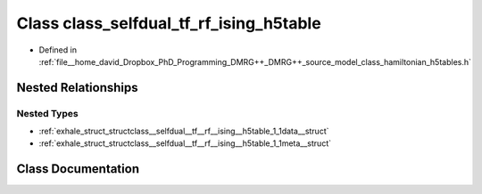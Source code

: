 .. _exhale_class_classclass__selfdual__tf__rf__ising__h5table:

Class class_selfdual_tf_rf_ising_h5table
========================================

- Defined in :ref:`file__home_david_Dropbox_PhD_Programming_DMRG++_DMRG++_source_model_class_hamiltonian_h5tables.h`


Nested Relationships
--------------------


Nested Types
************

- :ref:`exhale_struct_structclass__selfdual__tf__rf__ising__h5table_1_1data__struct`
- :ref:`exhale_struct_structclass__selfdual__tf__rf__ising__h5table_1_1meta__struct`


Class Documentation
-------------------


.. doxygenclass:: class_selfdual_tf_rf_ising_h5table
   :members:
   :protected-members:
   :undoc-members: